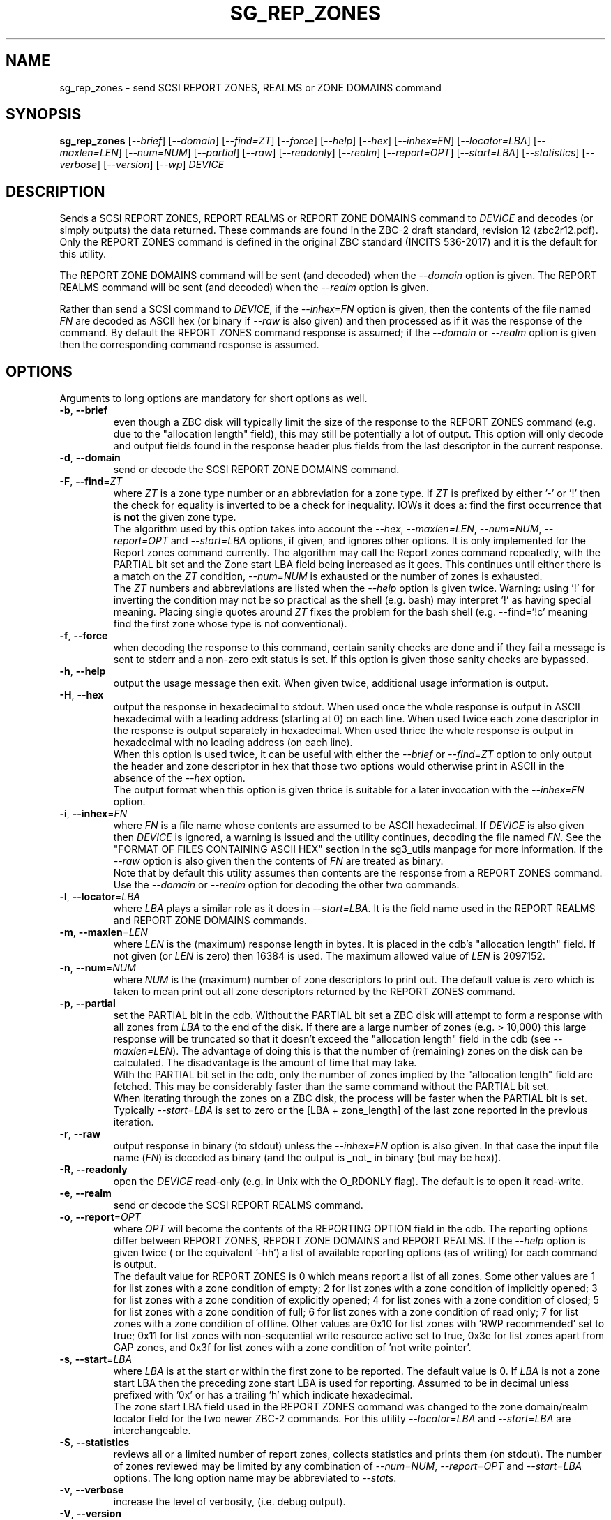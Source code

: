 .TH SG_REP_ZONES "8" "April 2022" "sg3_utils\-1.48" SG3_UTILS
.SH NAME
sg_rep_zones \- send SCSI REPORT ZONES, REALMS or ZONE DOMAINS command
.SH SYNOPSIS
.B sg_rep_zones
[\fI\-\-brief\fR] [\fI\-\-domain\fR] [\fI\-\-find=ZT\fR] [\fI\-\-force\fR]
[\fI\-\-help\fR] [\fI\-\-hex\fR] [\fI\-\-inhex=FN\fR] [\fI\-\-locator=LBA\fR]
[\fI\-\-maxlen=LEN\fR] [\fI\-\-num=NUM\fR] [\fI\-\-partial\fR] [\fI\-\-raw\fR]
[\fI\-\-readonly\fR] [\fI\-\-realm\fR] [\fI\-\-report=OPT\fR]
[\fI\-\-start=LBA\fR] [\fI\-\-statistics\fR] [\fI\-\-verbose\fR]
[\fI\-\-version\fR] [\fI\-\-wp\fR] \fIDEVICE\fR
.SH DESCRIPTION
.\" Add any additional description here
.PP
Sends a SCSI REPORT ZONES, REPORT REALMS or REPORT ZONE DOMAINS command to
\fIDEVICE\fR and decodes (or simply outputs) the data returned. These
commands are found in the ZBC\-2 draft standard, revision 12 (zbc2r12.pdf).
Only the REPORT ZONES command is defined in the original ZBC
standard (INCITS 536\-2017) and it is the default for this utility.
.PP
The REPORT ZONE DOMAINS command will be sent (and decoded) when the
\fI\-\-domain\fR option is given. The REPORT REALMS command will be
sent (and decoded) when the \fI\-\-realm\fR option is given.
.PP
Rather than send a SCSI command to \fIDEVICE\fR, if the \fI\-\-inhex=FN\fR
option is given, then the contents of the file named \fIFN\fR are decoded
as ASCII hex (or binary if \fI\-\-raw\fR is also given) and then processed
as if it was the response of the command. By default the REPORT ZONES
command response is assumed; if the \fI\-\-domain\fR or \fI\-\-realm\fR
option is given then the corresponding command response is assumed.
.SH OPTIONS
Arguments to long options are mandatory for short options as well.
.TP
\fB\-b\fR, \fB\-\-brief\fR
even though a ZBC disk will typically limit the size of the response to the
REPORT ZONES command (e.g. due to the "allocation length" field), this may
still be potentially a lot of output. This option will only decode and
output fields found in the response header plus fields from the last
descriptor in the current response.
.TP
\fB\-d\fR, \fB\-\-domain\fR
send or decode the SCSI REPORT ZONE DOMAINS command.
.TP
\fB\-F\fR, \fB\-\-find\fR=\fIZT\fR
where \fIZT\fR is a zone type number or an abbreviation for a zone
type. If \fIZT\fR is prefixed by either '\-' or '!' then the check for
equality is inverted to be a check for inequality. IOWs it does a: find
the first occurrence that is
.B not
the given zone type.
.br
The algorithm used by this option takes into account the \fI\-\-hex\fR,
\fI\-\-maxlen=LEN\fR, \fI\-\-num=NUM\fR, \fI\-\-report=OPT\fR and
\fI\-\-start=LBA\fR options, if given, and ignores other options. It is only
implemented for the Report zones command currently. The algorithm may call
the Report zones command repeatedly, with the PARTIAL bit set and the Zone
start LBA field being increased as it goes. This continues until either
there is a match on the \fIZT\fR condition, \fI\-\-num=NUM\fR is exhausted
or the number of zones is exhausted.
.br
The \fIZT\fR numbers and abbreviations are listed when the \fI\-\-help\fR
option is given twice. Warning: using '!' for inverting the condition may
not be so practical as the shell (e.g. bash) may interpret '!' as having
special meaning. Placing single quotes around \fIZT\fR fixes the problem
for the bash shell (e.g. \-\-find='!c' meaning find the first zone whose
type is not conventional).
.TP
\fB\-f\fR, \fB\-\-force\fR
when decoding the response to this command, certain sanity checks are
done and if they fail a message is sent to stderr and a non\-zero
exit status is set. If this option is given those sanity checks are
bypassed.
.TP
\fB\-h\fR, \fB\-\-help\fR
output the usage message then exit. When given twice, additional usage
information is output.
.TP
\fB\-H\fR, \fB\-\-hex\fR
output the response in hexadecimal to stdout. When used once the whole
response is output in ASCII hexadecimal with a leading address (starting at
0) on each line. When used twice each zone descriptor in the response is
output separately in hexadecimal. When used thrice the whole response is
output in hexadecimal with no leading address (on each line).
.br
When this option is used twice, it can be useful with either the
\fI\-\-brief\fR or \fI\-\-find=ZT\fR option to only output the header
and zone descriptor in hex that those two options would otherwise print
in ASCII in the absence of the \fI\-\-hex\fR option.
.br
The output format when this option is given thrice is suitable for a later
invocation with the \fI\-\-inhex=FN\fR option.
.TP
\fB\-i\fR, \fB\-\-inhex\fR=\fIFN\fR
where \fIFN\fR is a file name whose contents are assumed to be ASCII
hexadecimal. If \fIDEVICE\fR is also given then \fIDEVICE\fR is ignored,
a warning is issued and the utility continues, decoding the file named
\fIFN\fR. See the "FORMAT OF FILES CONTAINING ASCII HEX" section in the
sg3_utils manpage for more information. If the \fI\-\-raw\fR option is
also given then the contents of \fIFN\fR are treated as binary.
.br
Note that by default this utility assumes then contents are the response
from a REPORT ZONES command. Use the \fI\-\-domain\fR or \fI\-\-realm\fR
option for decoding the other two commands.
.TP
\fB\-l\fR, \fB\-\-locator\fR=\fILBA\fR
where \fILBA\fR plays a similar role as it does in \fI\-\-start=LBA\fR.
It is the field name used in the REPORT REALMS and REPORT ZONE DOMAINS
commands.
.TP
\fB\-m\fR, \fB\-\-maxlen\fR=\fILEN\fR
where \fILEN\fR is the (maximum) response length in bytes. It is placed in
the cdb's "allocation length" field. If not given (or \fILEN\fR is zero)
then 16384 is used. The maximum allowed value of \fILEN\fR is 2097152.
.TP
\fB\-n\fR, \fB\-\-num\fR=\fINUM\fR
where \fINUM\fR is the (maximum) number of zone descriptors to print out.
The default value is zero which is taken to mean print out all zone
descriptors returned by the REPORT ZONES command.
.TP
\fB\-p\fR, \fB\-\-partial\fR
set the PARTIAL bit in the cdb. Without the PARTIAL bit set a ZBC disk
will attempt to form a response with all zones from \fILBA\fR to the end
of the disk. If there are a large number of zones (e.g. > 10,000) this
large response will be truncated so that it doesn't exceed the "allocation
length" field in the cdb (see \fI\-\-maxlen=LEN\fR). The advantage of doing
this is that the number of (remaining) zones on the disk can be calculated.
The disadvantage is the amount of time that may take.
.br
With the PARTIAL bit set in the cdb, only the number of zones implied by
the "allocation length" field are fetched. This may be considerably faster
than the same command without the PARTIAL bit set.
.br
When iterating through the zones on a ZBC disk, the process will be faster
when the PARTIAL bit is set. Typically \fI\-\-start=LBA\fR is set to zero
or the [LBA + zone_length] of the last zone reported in the previous
iteration.
.TP
\fB\-r\fR, \fB\-\-raw\fR
output response in binary (to stdout) unless the \fI\-\-inhex=FN\fR option
is also given. In that case the input file name (\fIFN\fR) is decoded as
binary (and the output is _not_ in binary (but may be hex)).
.TP
\fB\-R\fR, \fB\-\-readonly\fR
open the \fIDEVICE\fR read\-only (e.g. in Unix with the O_RDONLY flag).
The default is to open it read\-write.
.TP
\fB\-e\fR, \fB\-\-realm\fR
send or decode the SCSI REPORT REALMS command.
.TP
\fB\-o\fR, \fB\-\-report\fR=\fIOPT\fR
where \fIOPT\fR will become the contents of the REPORTING OPTION field
in the cdb. The reporting options differ between REPORT ZONES, REPORT ZONE
DOMAINS and REPORT REALMS. If the \fI\-\-help\fR option is given twice (
or the equivalent '\-hh') a list of available reporting options (as of
writing) for each command is output.
.br
The default value for REPORT ZONES is 0 which means report a list of all
zones. Some other values are 1 for list zones with a zone condition of empty;
2 for list zones with a zone condition of implicitly opened; 3 for list zones
with a zone condition of explicitly opened; 4 for list zones with a zone
condition of closed; 5 for list zones with a zone condition of full; 6 for
list zones with a zone condition of read only; 7 for list zones with a zone
condition of offline. Other values are 0x10 for list zones with 'RWP
recommended' set to true; 0x11 for list zones with non\-sequential write
resource active set to true, 0x3e for list zones apart from GAP zones, and
0x3f for list zones with a zone condition of 'not write pointer'.
.TP
\fB\-s\fR, \fB\-\-start\fR=\fILBA\fR
where \fILBA\fR is at the start or within the first zone to be reported. The
default value is 0. If \fILBA\fR is not a zone start LBA then the preceding
zone start LBA is used for reporting. Assumed to be in decimal unless
prefixed with '0x' or has a trailing 'h' which indicate hexadecimal.
.br
The zone start LBA field used in the REPORT ZONES command was changed to
the zone domain/realm locator field for the two newer ZBC\-2 commands. For
this utility \fI\-\-locator=LBA\fR and \fI\-\-start=LBA\fR are
interchangeable.
.TP
\fB\-S\fR, \fB\-\-statistics\fR
reviews all or a limited number of report zones, collects statistics and
prints them (on stdout). The number of zones reviewed may be limited by
any combination of \fI\-\-num=NUM\fR, \fI\-\-report=OPT\fR and
\fI\-\-start=LBA\fR options. The long option name may be abbreviated to
\fI\-\-stats\fR.
.TP
\fB\-v\fR, \fB\-\-verbose\fR
increase the level of verbosity, (i.e. debug output).
.TP
\fB\-V\fR, \fB\-\-version\fR
print the version string and then exit.
.TP
\fB\-w\fR, \fB\-\-wp\fR
print the write pointer (in hex) only. In the absence of errors, then a hex
LBA will be printed on each line, one line for each zone. Can be usefully
combined with the \fI\-\-num=NUM\fR and \fI\-\-start=LBA\fR options.
.SH EXIT STATUS
The exit status of sg_rep_zones is 0 when it is successful. Otherwise see
the sg3_utils(8) man page.
.SH AUTHORS
Written by Douglas Gilbert.
.SH "REPORTING BUGS"
Report bugs to <dgilbert at interlog dot com>.
.SH COPYRIGHT
Copyright \(co 2014\-2022 Douglas Gilbert
.br
This software is distributed under a FreeBSD license. There is NO
warranty; not even for MERCHANTABILITY or FITNESS FOR A PARTICULAR PURPOSE.
.SH "SEE ALSO"
.B sg_reset_wp,sg_zone(sg3_utils),
.B zbd(libzbd), blkzone(util-linux)
